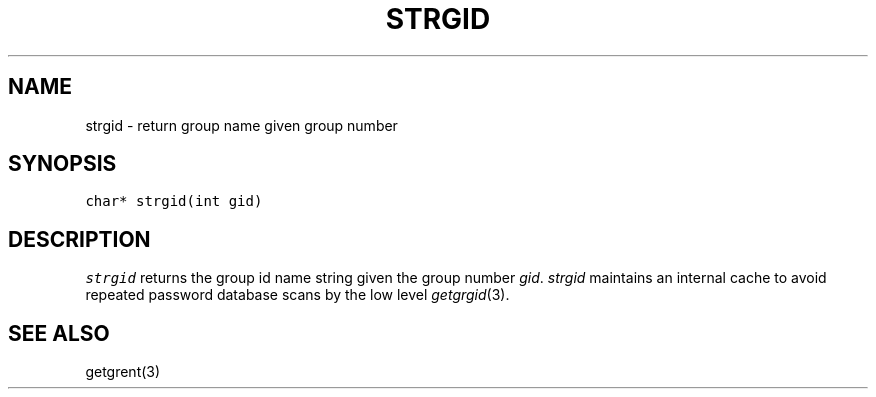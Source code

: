 .de L		\" literal font
.ft 5
.it 1 }N
.if !\\$1 \&\\$1 \\$2 \\$3 \\$4 \\$5 \\$6
..
.de LR
.}S 5 1 \& "\\$1" "\\$2" "\\$3" "\\$4" "\\$5" "\\$6"
..
.de RL
.}S 1 5 \& "\\$1" "\\$2" "\\$3" "\\$4" "\\$5" "\\$6"
..
.de EX		\" start example
.ta 1i 2i 3i 4i 5i 6i
.PP
.RS 
.PD 0
.ft 5
.nf
..
.de EE		\" end example
.fi
.ft
.PD
.RE
.PP
..
.TH STRGID 3
.SH NAME
strgid \- return group name given group number
.SH SYNOPSIS
.L "char* strgid(int gid)"
.SH DESCRIPTION
.I strgid
returns the group id name string given the group number
.IR gid .
.I strgid
maintains an internal cache to avoid repeated password database scans
by the low level
.IR getgrgid (3).
.SH "SEE ALSO"
getgrent(3)
